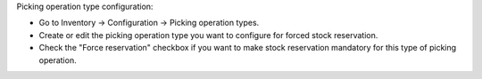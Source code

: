 Picking operation type configuration:

* Go to Inventory -> Configuration -> Picking operation types.
* Create or edit the picking operation type you want to configure for forced stock reservation.
* Check the "Force reservation" checkbox if you want to make stock reservation mandatory
  for this type of picking operation.
